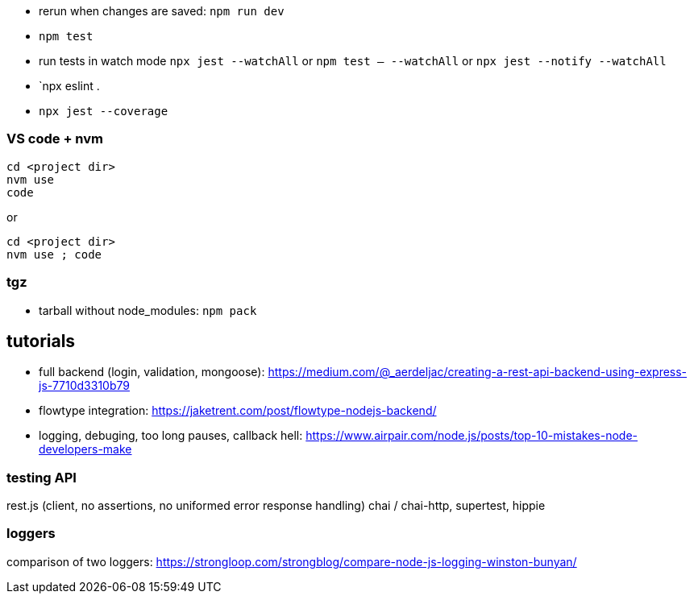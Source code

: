 - rerun when changes are saved: `npm run dev`
- `npm test`
- run tests in watch mode `npx jest --watchAll` or `npm test -- --watchAll` or `npx jest --notify --watchAll`
- `npx eslint .
- `npx jest --coverage`

### VS code + nvm
```
cd <project dir>
nvm use
code
```
or
```
cd <project dir>
nvm use ; code
```

### tgz

- tarball without node_modules: `npm pack`

## tutorials

- full backend (login, validation, mongoose): https://medium.com/@_aerdeljac/creating-a-rest-api-backend-using-express-js-7710d3310b79
- flowtype integration: https://jaketrent.com/post/flowtype-nodejs-backend/
- logging, debuging, too long pauses, callback hell: https://www.airpair.com/node.js/posts/top-10-mistakes-node-developers-make

### testing API
rest.js (client, no assertions, no uniformed error response handling)
chai / chai-http, supertest, hippie

### loggers
comparison of two loggers: https://strongloop.com/strongblog/compare-node-js-logging-winston-bunyan/
